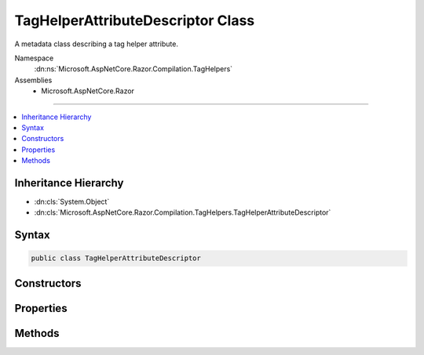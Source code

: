 

TagHelperAttributeDescriptor Class
==================================






A metadata class describing a tag helper attribute.


Namespace
    :dn:ns:`Microsoft.AspNetCore.Razor.Compilation.TagHelpers`
Assemblies
    * Microsoft.AspNetCore.Razor

----

.. contents::
   :local:



Inheritance Hierarchy
---------------------


* :dn:cls:`System.Object`
* :dn:cls:`Microsoft.AspNetCore.Razor.Compilation.TagHelpers.TagHelperAttributeDescriptor`








Syntax
------

.. code-block:: csharp

    public class TagHelperAttributeDescriptor








.. dn:class:: Microsoft.AspNetCore.Razor.Compilation.TagHelpers.TagHelperAttributeDescriptor
    :hidden:

.. dn:class:: Microsoft.AspNetCore.Razor.Compilation.TagHelpers.TagHelperAttributeDescriptor

Constructors
------------

.. dn:class:: Microsoft.AspNetCore.Razor.Compilation.TagHelpers.TagHelperAttributeDescriptor
    :noindex:
    :hidden:

    
    .. dn:constructor:: Microsoft.AspNetCore.Razor.Compilation.TagHelpers.TagHelperAttributeDescriptor.TagHelperAttributeDescriptor()
    
        
    
        
        Instantiates a new instance of the :any:`Microsoft.AspNetCore.Razor.Compilation.TagHelpers.TagHelperAttributeDescriptor` class.
    
        
    
        
        .. code-block:: csharp
    
            public TagHelperAttributeDescriptor()
    

Properties
----------

.. dn:class:: Microsoft.AspNetCore.Razor.Compilation.TagHelpers.TagHelperAttributeDescriptor
    :noindex:
    :hidden:

    
    .. dn:property:: Microsoft.AspNetCore.Razor.Compilation.TagHelpers.TagHelperAttributeDescriptor.DesignTimeDescriptor
    
        
    
        
        The :any:`Microsoft.AspNetCore.Razor.Compilation.TagHelpers.TagHelperAttributeDesignTimeDescriptor` that contains design time information about
        this attribute.
    
        
        :rtype: Microsoft.AspNetCore.Razor.Compilation.TagHelpers.TagHelperAttributeDesignTimeDescriptor
    
        
        .. code-block:: csharp
    
            public TagHelperAttributeDesignTimeDescriptor DesignTimeDescriptor { get; set; }
    
    .. dn:property:: Microsoft.AspNetCore.Razor.Compilation.TagHelpers.TagHelperAttributeDescriptor.IsEnum
    
        
    
        
        Gets or sets an indication whether this property is an :any:`System.Enum`\.
    
        
        :rtype: System.Boolean
    
        
        .. code-block:: csharp
    
            public bool IsEnum { get; set; }
    
    .. dn:property:: Microsoft.AspNetCore.Razor.Compilation.TagHelpers.TagHelperAttributeDescriptor.IsIndexer
    
        
    
        
        Gets an indication whether this :any:`Microsoft.AspNetCore.Razor.Compilation.TagHelpers.TagHelperAttributeDescriptor` is used for dictionary indexer
        assignments.
    
        
        :rtype: System.Boolean
        :return: 
            If <code>true</code> this :any:`Microsoft.AspNetCore.Razor.Compilation.TagHelpers.TagHelperAttributeDescriptor` should be associated with all HTML
            attributes that have names starting with :dn:prop:`Microsoft.AspNetCore.Razor.Compilation.TagHelpers.TagHelperAttributeDescriptor.Name`\. Otherwise this 
            :any:`Microsoft.AspNetCore.Razor.Compilation.TagHelpers.TagHelperAttributeDescriptor` is used for property assignment and is only associated with an
            HTML attribute that has the exact :dn:prop:`Microsoft.AspNetCore.Razor.Compilation.TagHelpers.TagHelperAttributeDescriptor.Name`\.
    
        
        .. code-block:: csharp
    
            public bool IsIndexer { get; set; }
    
    .. dn:property:: Microsoft.AspNetCore.Razor.Compilation.TagHelpers.TagHelperAttributeDescriptor.IsStringProperty
    
        
    
        
        Gets or sets an indication whether this property is of type :any:`System.String` or, if 
        :dn:prop:`Microsoft.AspNetCore.Razor.Compilation.TagHelpers.TagHelperAttributeDescriptor.IsIndexer` is <code>true</code>, whether the indexer's value is of type :any:`System.String`\.
    
        
        :rtype: System.Boolean
        :return: 
            If <code>true</code> the :dn:prop:`Microsoft.AspNetCore.Razor.Compilation.TagHelpers.TagHelperAttributeDescriptor.TypeName` is for :any:`System.String`\. This causes the Razor parser
            to allow empty values for HTML attributes matching this :any:`Microsoft.AspNetCore.Razor.Compilation.TagHelpers.TagHelperAttributeDescriptor`\. If
            <code>false</code> empty values for such matching attributes lead to errors.
    
        
        .. code-block:: csharp
    
            public bool IsStringProperty { get; set; }
    
    .. dn:property:: Microsoft.AspNetCore.Razor.Compilation.TagHelpers.TagHelperAttributeDescriptor.Name
    
        
    
        
        The HTML attribute name or, if :dn:prop:`Microsoft.AspNetCore.Razor.Compilation.TagHelpers.TagHelperAttributeDescriptor.IsIndexer` is <code>true</code>, the prefix for matching attribute
        names.
    
        
        :rtype: System.String
    
        
        .. code-block:: csharp
    
            public string Name { get; set; }
    
    .. dn:property:: Microsoft.AspNetCore.Razor.Compilation.TagHelpers.TagHelperAttributeDescriptor.PropertyName
    
        
    
        
        The name of the CLR property that corresponds to the HTML attribute.
    
        
        :rtype: System.String
    
        
        .. code-block:: csharp
    
            public string PropertyName { get; set; }
    
    .. dn:property:: Microsoft.AspNetCore.Razor.Compilation.TagHelpers.TagHelperAttributeDescriptor.TypeName
    
        
    
        
        The full name of the named (see <see name="PropertyName"></see>) property's :any:`System.Type` or, if 
        :dn:prop:`Microsoft.AspNetCore.Razor.Compilation.TagHelpers.TagHelperAttributeDescriptor.IsIndexer` is <code>true</code>, the full name of the indexer's value :any:`System.Type`\.
    
        
        :rtype: System.String
    
        
        .. code-block:: csharp
    
            public string TypeName { get; set; }
    

Methods
-------

.. dn:class:: Microsoft.AspNetCore.Razor.Compilation.TagHelpers.TagHelperAttributeDescriptor
    :noindex:
    :hidden:

    
    .. dn:method:: Microsoft.AspNetCore.Razor.Compilation.TagHelpers.TagHelperAttributeDescriptor.IsNameMatch(System.String)
    
        
    
        
        Determines whether HTML attribute <em>name</em> matches this 
        :any:`Microsoft.AspNetCore.Razor.Compilation.TagHelpers.TagHelperAttributeDescriptor`\.
    
        
    
        
        :param name: Name of the HTML attribute to check.
        
        :type name: System.String
        :rtype: System.Boolean
        :return: 
            <code>true</code> if this :any:`Microsoft.AspNetCore.Razor.Compilation.TagHelpers.TagHelperAttributeDescriptor` matches <em>name</em>.
            <code>false</code> otherwise.
    
        
        .. code-block:: csharp
    
            public bool IsNameMatch(string name)
    

